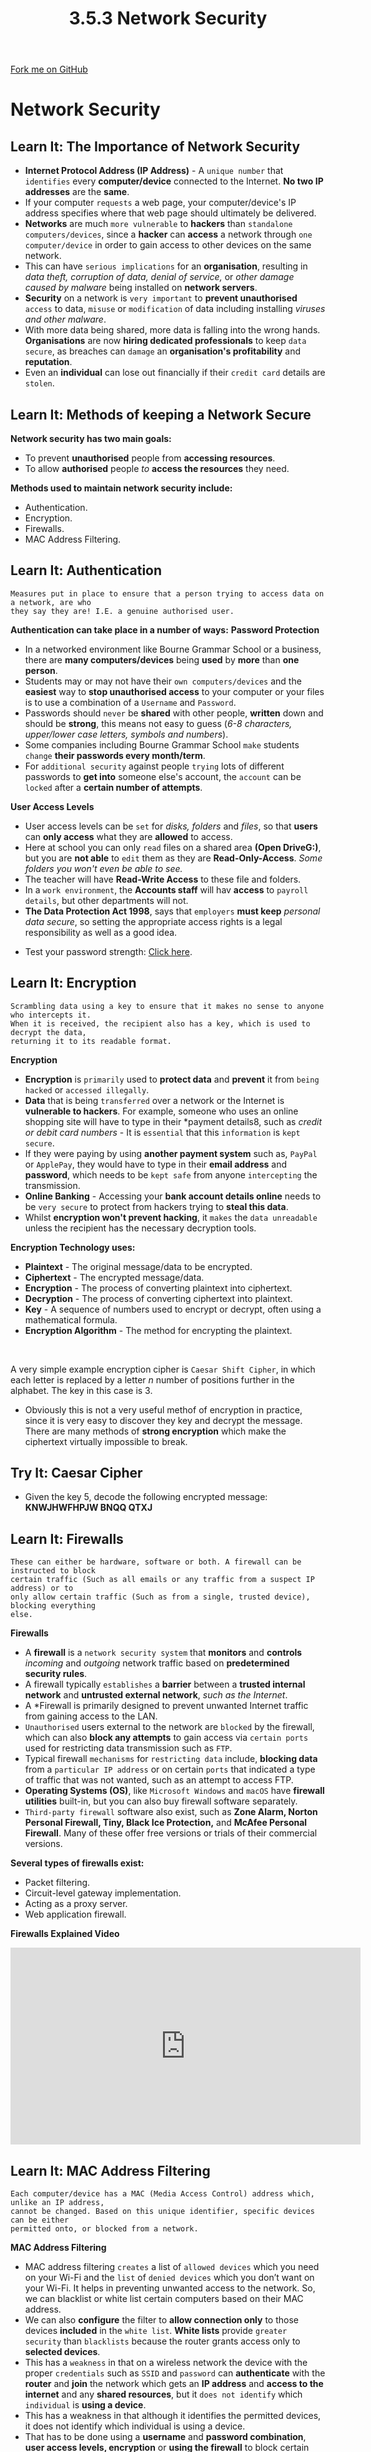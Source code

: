 #+STARTUP:indent
#+HTML_HEAD: <link rel="stylesheet" type="text/css" href="css/styles.css"/>
#+HTML_HEAD_EXTRA: <link href='http://fonts.googleapis.com/css?family=Ubuntu+Mono|Ubuntu' rel='stylesheet' type='text/css'>
#+OPTIONS: f:nil author:nil num:1 creator:nil timestamp:nil 
#+TITLE: 3.5.3 Network Security
#+AUTHOR: Stephen Fone

#+BEGIN_HTML
<div class=ribbon>
<a href="https://github.com/">Fork me on GitHub</a>
</div>
#+END_HTML
* COMMENT Use as a template
:PROPERTIES:
:HTML_CONTAINER_CLASS: activity
:END:
** Learn It
:PROPERTIES:
:HTML_CONTAINER_CLASS: learn
:END:

** Research It
:PROPERTIES:
:HTML_CONTAINER_CLASS: research
:END:

** Design It
:PROPERTIES:
:HTML_CONTAINER_CLASS: design
:END:

** Build It
:PROPERTIES:
:HTML_CONTAINER_CLASS: build
:END:

** Test It
:PROPERTIES:
:HTML_CONTAINER_CLASS: test
:END:

** Run It
:PROPERTIES:
:HTML_CONTAINER_CLASS: run
:END:

** Document It
:PROPERTIES:
:HTML_CONTAINER_CLASS: document
:END:

** Code It
:PROPERTIES:
:HTML_CONTAINER_CLASS: code
:END:

** Program It
:PROPERTIES:
:HTML_CONTAINER_CLASS: program
:END:

** Try It
:PROPERTIES:
:HTML_CONTAINER_CLASS: try
:END:

** Badge It
:PROPERTIES:
:HTML_CONTAINER_CLASS: badge
:END:

** Save It
:PROPERTIES:
:HTML_CONTAINER_CLASS: save
:END:

* Network Security
:PROPERTIES:
:HTML_CONTAINER_CLASS: activity
:END:
[[file:img/Network_Security.png]]
** Learn It: The Importance of Network Security
:PROPERTIES:
:HTML_CONTAINER_CLASS: learn
:END:
- *Internet Protocol Address (IP Address)* - A =unique number= that =identifies= every *computer/device* connected to the Internet. *No two IP
  addresses* are the *same*.
- If your computer =requests= a web page, your computer/device's IP address specifies where that web page should ultimately be delivered.
- *Networks* are much =more vulnerable= to *hackers* than =standalone computers/devices=, since a *hacker* can *access* a network through =one computer/device= in order to gain access to other devices on the same network.
- This can have =serious implications= for an *organisation*, resulting in /data theft, corruption of data, denial of service,/ or /other damage caused by malware/ being installed on *network servers*.
- *Security* on a network is =very important= to *prevent unauthorised* =access= to data, =misuse= or =modification= of data including installing /viruses and other malware/.
- With more data being shared, more data is falling into the wrong hands. *Organisations* are now *hiring dedicated professionals* to keep =data secure=, as breaches can =damage= an *organisation's profitability*
  and *reputation*.
- Even an *individual* can lose out financially if their =credit card= details are =stolen=.

** Learn It: Methods of keeping a Network Secure
:PROPERTIES:
:HTML_CONTAINER_CLASS: learn
:END:
*Network security has two main goals:*
 - To prevent *unauthorised* people from *accessing resources*.
 - To allow *authorised* people /to/ *access the resources* they need.
*Methods used to maintain network security include:*
- Authentication.
- Encryption.
- Firewalls.
- MAC Address Filtering.

** Learn It: Authentication
:PROPERTIES:
:HTML_CONTAINER_CLASS: learn
:END:
#+BEGIN_SRC
Measures put in place to ensure that a person trying to access data on a network, are who
they say they are! I.E. a genuine authorised user.
#+END_SRC
[[file:img/Authent_Img.png]]
*Authentication can take place in a number of ways:*
*Password Protection*
- In a networked environment like Bourne Grammar School or a business, there are *many computers/devices* being *used* by *more* than *one person*.
- Students may or may not have their =own computers/devices= and the *easiest* way to *stop unauthorised access* to your computer or your files is to use a combination of a =Username= and =Password=.
- Passwords should =never= be *shared* with other people, *written* down and should be *strong*, this means not easy to guess (/6-8 characters, upper/lower case letters, symbols and numbers/).
- Some companies including Bourne Grammar School =make= students =change= *their passwords every month/term*.
- For =additional security= against people =trying= lots of different passwords to *get into* someone else's account, the =account= can be =locked= after a *certain number of attempts*.
*User Access Levels*
- User access levels can be =set= for /disks, folders/ and /files/, so that *users* can *only access* what they are *allowed* to access.
- Here at school you can only =read= files on a shared area *(Open DriveG:)*, but you are *not able* to =edit= them as they are *Read-Only-Access*. /Some folders you won't even be able to see./
- The teacher will have *Read-Write Access* to these file and folders.
- In a =work environment=, the *Accounts staff* will hav *access* to =payroll details=, but other departments will not.
- *The Data Protection Act 1998*, says that =employers= *must keep* /personal data secure/, so setting the appropriate access rights is a legal responsibility as well as a good idea.
[[file:img/User_Access.png]]
- Test your password strength: [[https://howsecureismypassword.net/][Click here]].

** Learn It: Encryption
:PROPERTIES:
:HTML_CONTAINER_CLASS: learn
:END:
#+BEGIN_SRC
Scrambling data using a key to ensure that it makes no sense to anyone who intercepts it.
When it is received, the recipient also has a key, which is used to decrypt the data,
returning it to its readable format.
#+END_SRC
[[file:img/Encryption.png]]
*Encryption*
- *Encryption* is =primarily= used to *protect data* and *prevent* it from =being hacked= or =accessed illegally=.
- *Data* that is being =transferred= over a network or the Internet is *vulnerable to hackers*. For example, someone who uses an online shopping site will have to type in their *payment details8, such as /credit or debit card numbers/ - It is =essential= that this =information= is =kept secure=.
- If they were paying by using *another payment system* such as, =PayPal= or =ApplePay=, they would have to type in their *email address* and *password*, which needs to be =kept safe= from anyone =intercepting= the transmission.
- *Online Banking* - Accessing your *bank account details online* needs to be =very secure= to protect from hackers trying to *steal this data*.
- Whilst *encryption won't prevent hacking*, it =makes= the =data unreadable= unless the recipient has the necessary decryption tools.
*Encryption Technology uses:*
- *Plaintext* - The original message/data to be encrypted.
- *Ciphertext* - The encrypted message/data.
- *Encryption* - The process of converting plaintext into ciphertext.
- *Decryption* - The process of converting ciphertext into plaintext.
- *Key* - A sequence of numbers used to encrypt or decrypt, often
  using a mathematical formula.
- *Encryption Algorithm* - The method for encrypting the plaintext.
#+BEGIN_HTML
<br>
#+END_HTML
A very simple example encryption cipher is =Caesar Shift Cipher=, in which each letter is replaced by a letter /n/ number of positions further in the alphabet. The key in this case is 3.
[[file:img/Caesar_Cipher.png]]
- Obviously this is not a very useful methof of encryption in
  practice, since it is very easy to discover they key and decrypt the
  message. There are many methods of *strong encryption* which make
  the ciphertext virtually impossible to break. 
** Try It: Caesar Cipher
:PROPERTIES:
:HTML_CONTAINER_CLASS: try
:END:
- Given the key 5, decode the following encrypted message: *KNWJHWFHPJW BNQQ QTXJ*

** Learn It: Firewalls
:PROPERTIES:
:HTML_CONTAINER_CLASS: learn
:END:
#+BEGIN_SRC
These can either be hardware, software or both. A firewall can be instructed to block
certain traffic (Such as all emails or any traffic from a suspect IP address) or to
only allow certain traffic (Such as from a single, trusted device), blocking everything
else.
#+END_SRC
[[file:img/Firewall.png]]
*Firewalls*
- A *firewall* is a =network security system= that *monitors* and *controls* /incoming/ and /outgoing/ network traffic based on *predetermined security rules*.
- A firewall typically =establishes= a *barrier* between a *trusted internal network* and *untrusted external network*, /such as the Internet/.
- A *Firewall is primarily designed to prevent unwanted Internet traffic from gaining access to the LAN.
- =Unauthorised= users external to the network are =blocked= by the firewall, which can also *block any attempts* to gain access via =certain ports= used for restricting data transmission such as =FTP=.
- Typical firewall =mechanisms= for =restricting data= include, *blocking data* from a =particular IP address= or on certain =ports= that indicated a type of traffic that was not wanted, such as an attempt to access FTP.
- *Operating Systems (OS)*, like =Microsoft Windows= and =macOS= have *firewall utilities* built-in, but you can also buy firewall software separately.
- =Third-party firewall= software also exist, such as *Zone Alarm, Norton Personal Firewall, Tiny, Black Ice Protection,* and *McAfee Personal Firewall*. Many of these offer free versions or trials of their commercial versions.
*Several types of firewalls exist:*
- Packet filtering.
- Circuit-level gateway implementation.
- Acting as a proxy server.
- Web application firewall.
*Firewalls Explained Video*
#+BEGIN_HTML
<iframe width="560" height="315" src="https://www.youtube.com/embed/x1YLj06c3hM" frameborder="0" allow="accelerometer; autoplay; encrypted-media; gyroscope; picture-in-picture" allowfullscreen></iframe>
#+END_HTML

** Learn It: MAC Address Filtering
:PROPERTIES:
:HTML_CONTAINER_CLASS: learn
:END:
#+BEGIN_SRC
Each computer/device has a MAC (Media Access Control) address which, unlike an IP address,
cannot be changed. Based on this unique identifier, specific devices can be either
permitted onto, or blocked from a network.
#+END_SRC
[[file:img/MAC_Filter2.png]]
*MAC Address Filtering*
- MAC address filtering =creates= a list of =allowed devices= which you need on your Wi-Fi and the =list= of =denied devices= which you don’t want on your Wi-Fi. It helps in preventing unwanted access to the network. So, we can blacklist or white list certain computers based on their MAC address.
- We can also *configure* the filter to *allow connection only* to those devices *included* in the =white list=. *White lists* provide =greater security= than =blacklists= because the router grants access only to *selected devices*.
- This has a =weakness= in that on a wireless network the device with the proper =credentials= such as =SSID= and =password= can *authenticate* with the *router* and *join* the network which gets an *IP address* and *access to the internet* and any *shared resources*, but it =does not identify= which =individual= is *using a device*.
- This has a weakness in that although it identifies the permitted devices, it does not identify which individual is using a device.
- That has to be done using a *username* and *password combination*, *user access levels, encryption* or *using the firewall* to block certain =ports= or =IP addresses=.
- MAC address filtering adds an =extra layer of security= that =checks= the *device’s MAC address* against a list of *agreed addresses*. If the *client’s address* /matches/ one on the router’s list, *access is granted* otherwise it *doesn’t join the network*.


** Badge It: Exam Questions
:PROPERTIES:
:HTML_CONTAINER_CLASS: badge
:END:
*** Silver - Answer the following questions:
1. What are the *two* main goals of network security? (2 Marks)
2. What are the *four* methods used to maintain network security? (4 Marks)
   

/Upload to Fundamentals of Computer Networks - Network Security: Silver on BourneToLearn/

** Badge It: Exam Questions
:PROPERTIES:
:HTML_CONTAINER_CLASS: badge
:END:
*** Gold - Answer the following questions:
1. Jane is a network administrator at a secondary school. She has put in place measures to prevent attacks on the school's network, including firewalls, MAC address filtering and different user access levels.
  - a) Explain how a firewall can prevent attacks on the school's network? (2 Marks)
  - b) Explain why the school's network needs to have different user access levels? (3 Marks)
  - c) Describe how MAC address filtering supports security on the school's network? (3 Marks)

/Upload to Fundamentals of Computer Networks - Network Security: Gold on BourneToLearn/

** Badge It: Exam Questions
:PROPERTIES:
:HTML_CONTAINER_CLASS: badge
:END:
*** Platinum - Answer the following questions:
1. Identify the difference between whitelist and blacklist filtering. Explain which is the more secure. Explain which one is more flexible? (4 Marks)
2. "Schools should ban all onsite wireless connectivity for students." Discuss this statement? (8 Marks)


/Upload to Fundamentals of Computer Networks - Network Security: Platinum on BourneToLearn/
